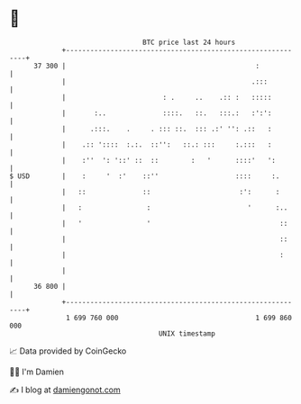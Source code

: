 * 👋

#+begin_example
                                    BTC price last 24 hours                    
                +------------------------------------------------------------+ 
         37 300 |                                               :            | 
                |                                              .:::          | 
                |                        : .     ..    .:: :   :::::         | 
                |       :..              ::::.   ::.   :::.:   :':':         | 
                |      .:::.    .     . ::: ::.  ::: .:' '': .::   :         | 
                |    .:: '::::  :.:.  ::'':   ::.: :::     :.:::   :         | 
                |    :''  ': '::' ::  ::        :   '      ::::'   ':        | 
   $ USD        |    :     '  :'    ::''                   ::::     :.       | 
                |   ::              ::                      :':      :       | 
                |   :                :                        '      :..     | 
                |   '                '                                ::     | 
                |                                                     ::     | 
                |                                                     :      | 
                |                                                            | 
         36 800 |                                                            | 
                +------------------------------------------------------------+ 
                 1 699 760 000                                  1 699 860 000  
                                        UNIX timestamp                         
#+end_example
📈 Data provided by CoinGecko

🧑‍💻 I'm Damien

✍️ I blog at [[https://www.damiengonot.com][damiengonot.com]]
